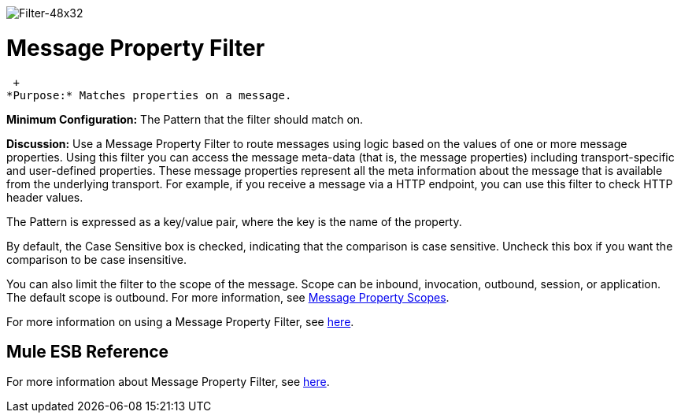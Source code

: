 image:Filter-48x32.png[Filter-48x32]

= Message Property Filter

 +
*Purpose:* Matches properties on a message.

*Minimum Configuration:* The Pattern that the filter should match on.

*Discussion:* Use a Message Property Filter to route messages using logic based on the values of one or more message properties. Using this filter you can access the message meta-data (that is, the message properties) including transport-specific and user-defined properties. These message properties represent all the meta information about the message that is available from the underlying transport. For example, if you receive a message via a HTTP endpoint, you can use this filter to check HTTP header values.

The Pattern is expressed as a key/value pair, where the key is the name of the property.

By default, the Case Sensitive box is checked, indicating that the comparison is case sensitive. Uncheck this box if you want the comparison to be case insensitive.

You can also limit the filter to the scope of the message. Scope can be inbound, invocation, outbound, session, or application. The default scope is outbound. For more information, see link:/mule-user-guide/v/3.2/message-property-scopes[Message Property Scopes].

For more information on using a Message Property Filter, see link:/mule-user-guide/v/3.2/using-filters[here].

== Mule ESB Reference

For more information about Message Property Filter, see link:/mule-user-guide/v/3.2/filters-configuration-reference[here].
